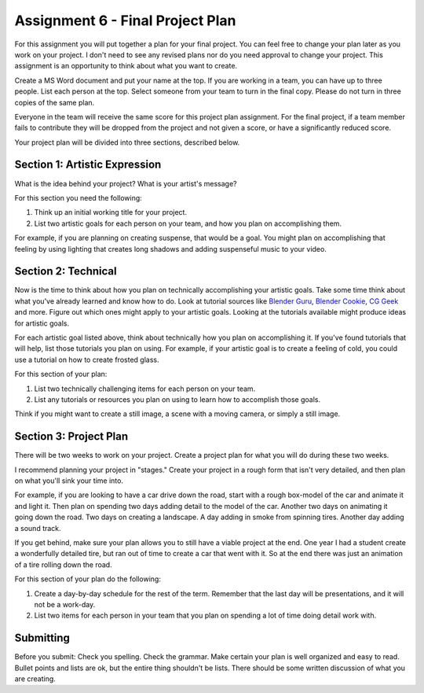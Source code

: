 .. _Assignment_06:

Assignment 6 - Final Project Plan
=================================

.. image:: person_cat.svg
    :width: 30%
    :class: right-image

For this assignment you will put together a plan for your final project. You
can feel free to change your plan later as you work on your project. I don't
need to see any revised plans nor do you need approval to change your project.
This assignment is an opportunity to think about what you want to create.

Create a MS Word document and put your name at the top. If you are working in
a team, you can have up to three people. List each person at the top. Select
someone from your team to turn in the final copy. Please do not turn in three
copies of the same plan.

Everyone in the team will receive the same score for
this project plan assignment. For the final project,
if a team member fails to contribute they will be dropped from the project
and not given a score, or have a significantly reduced score.

Your project plan will be divided into three sections, described below.

Section 1: Artistic Expression
------------------------------

.. image:: artist.svg
    :width: 30%
    :class: right-image

What is the idea behind your project? What is your artist's message?

For this section you need the following:

1. Think up an initial working title for your project.
2. List two artistic goals for each person on your team, and how you plan on
   accomplishing them.

For example, if you are planning on creating suspense, that would be a goal.
You might plan on accomplishing that feeling by using lighting that creates
long shadows and adding suspenseful music to your video.

Section 2: Technical
--------------------

Now is the time to think about how you plan on technically
accomplishing your artistic goals. Take some time think about what you've
already learned and know how to do. Look at tutorial sources like
`Blender Guru <https://www.blenderguru.com/>`_,
`Blender Cookie <https://cgcookie.com/learn-blender>`_,
`CG Geek <https://www.youtube.com/channel/UCG8AxMVa6eutIGxrdnDxWpQ>`_ and more.
Figure out which ones might apply
to your artistic goals. Looking at the tutorials available might produce ideas
for artistic goals.

For each artistic goal listed above, think about technically how you plan on
accomplishing it. If you've found tutorials that will help, list those
tutorials you plan on using. For example, if your artistic goal is to create
a feeling of cold, you could use a tutorial on how to create frosted glass.

For this section of your plan:

1. List two technically challenging items for each person on your team.
2. List any tutorials or resources you plan on using to learn how to accomplish
   those goals.

Think if you might want to create a still image, a scene with a moving camera,
or simply a still image.

Section 3: Project Plan
-----------------------

.. image:: plan.svg
    :width: 35%
    :class: right-image

There will be two weeks to work on your project. Create a project plan for
what you will do during these two weeks.

I recommend planning your project in "stages." Create your project in a rough
form that isn't very detailed, and then plan on what you'll sink your time into.

For example, if you are looking to have a car drive down the road, start with a
rough box-model of the car and animate it and light it. Then plan on spending
two days adding detail to the model of the car. Another two days on animating
it going down the road. Two days on creating a landscape. A day adding in smoke
from spinning tires. Another day adding a sound track.

If you get behind, make sure your plan allows you to still have a viable
project at the end. One year I had a student create a wonderfully detailed
tire, but ran out of time to create a car that went with it. So at the end
there was just an animation of a tire rolling down the road.

For this section of your plan do the following:

1. Create a day-by-day schedule for the rest of the term. Remember that the
   last day will be presentations, and it will not be a work-day.
2. List two items for each person in your team that you plan on spending a
   lot of time doing detail work with.

Submitting
----------

Before you submit: Check you spelling. Check the grammar. Make certain your
plan is well organized and easy to read. Bullet points and lists are ok,
but the entire thing shouldn't be lists. There should be some written discussion
of what you are creating.

